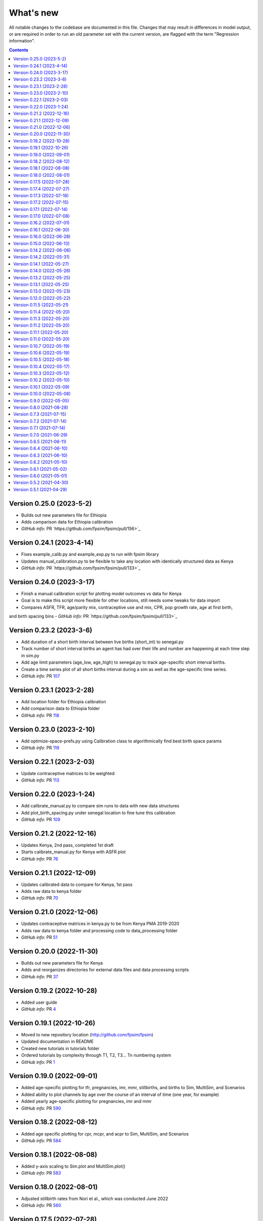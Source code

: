 ==========
What's new
==========

All notable changes to the codebase are documented in this file. Changes that may result in differences in model output, or are required in order to run an old parameter set with the current version, are flagged with the term "Regression information".

.. contents:: **Contents**
   :local:
   :depth: 1

Version 0.25.0 (2023-5-2)
--------------------------
- Builds out new parameters file for Ethiopia
- Adds camparison data for Ethiopia calibration
- *GitHub info*: PR `https://github.com/fpsim/fpsim/pull/156>`_

Version 0.24.1 (2023-4-14)
--------------------------
- Fixes example_calib.py and example_exp.py to run with fpsim library
- Updates manual_calibration.py to be flexible to take any location with identically structured data as Kenya
- *GitHub info*: PR `https://github.com/fpsim/fpsim/pull/133>`_



Version 0.24.0 (2023-3-17)
--------------------------
- Finish a manual calibration script for plotting model outcomes vs data for Kenya
- Goal is to make this script more flexible for other locations, still needs some tweaks for data import
- Compares ASFR, TFR, age/parity mix, contraceptive use and mix, CPR, pop growth rate, age at first birth,
and birth spacing bins
- *GitHub info*: PR `https://github.com/fpsim/fpsim/pull/133>`_

Version 0.23.2 (2023-3-6)
--------------------------
- Add duration of a short birth interval between live births (short_int) to senegal.py
- Track number of short interval births an agent has had over their life and number are happening at each time step in sim.py 
- Add age limit parameters (age_low, age_high) to senegal.py to track age-specific short interval births.
- Create a time series plot of all short births interval during a sim as well as the age-specific time series.
- *GitHub info*: PR `107 <https://github.com/fpsim/fpsim/pull/107>`_

Version 0.23.1 (2023-2-28)
--------------------------
- Add location folder for Ethiopia calibration
- Add comparison data to Ethiopia folder
- *GitHub info*: PR `118 <https://github.com/fpsim/fpsim/pull/118>`_

Version 0.23.0 (2023-2-10)
--------------------------
- Add optimize-space-prefs.py using Calibration class to algorithmically find best birth space params
- *GitHub info*: PR `119 <https://github.com/fpsim/fpsim/pull/119>`_

Version 0.22.1 (2023-2-03)
--------------------------
- Update contraceptive matrices to be weighted
- *GitHub info*: PR `113 <https://github.com/fpsim/fpsim/pull/113>`_


Version 0.22.0 (2023-1-24)
--------------------------
- Add calibrate_manual.py to compare sim runs to data with new data structures
- Add plot_birth_spacing.py under senegal location to fine tune this calibration
- *GitHub info*: PR `109 <https://github.com/fpsim/fpsim/pull/109>`_

Version 0.21.2 (2022-12-16)
---------------------------
- Updates Kenya, 2nd pass, completed 1st draft
- Starts calibrate_manual.py for Kenya with ASFR plot
- *GitHub info*: PR `76 <https://github.com/fpsim/fpsim/pull/76>`_

Version 0.21.1 (2022-12-09)
---------------------------
- Updates calibrated data to compare for Kenya, 1st pass
- Adds raw data to kenya folder
- *GitHub info*: PR `70 <https://github.com/fpsim/fpsim/pull/70>`_

Version 0.21.0 (2022-12-06)
---------------------------
- Updates contraceptive matrices in kenya.py to be from Kenya PMA 2019-2020
- Adds raw data to kenya folder and processing code to data_processing folder
- *GitHub info*: PR `51 <https://github.com/fpsim/fpsim/pull/51>`_


Version 0.20.0 (2022-11-30)
---------------------------
- Builds out new parameters file for Kenya
- Adds and reorganizes directories for external data files and data processing scripts
- *GitHub info*: PR `37 <https://github.com/fpsim/fpsim/pull/37>`_


Version 0.19.2 (2022-10-28)
---------------------------
- Added user guide
- *GitHub info*: PR `4 <https://github.com/fpsim/fpsim/pull/4>`_


Version 0.19.1 (2022-10-26)
---------------------------
- Moved to new repository location (http://github.com/fpsim/fpsim)
- Updated documentation in README
- Created new tutorials in tutorials folder
- Ordered tutorials by complexity through T1, T2, T3... Tn numbering system
- *GitHub info*: PR `1 <https://github.com/fpsim/fpsim/pull/1>`_


Version 0.19.0 (2022-09-01)
---------------------------
- Added age-specific plotting for tfr, pregnancies, imr, mmr, stillbirths, and births to Sim, MultiSim, and Scenarios
- Added ability to plot channels by age over the course of an interval of time (one year, for example)
- Added yearly age-specific plotting for pregnancies, imr and mmr
- *GitHub info*: PR `590 <https://github.com/amath-idm/fpsim/pull/590>`_


Version 0.18.2 (2022-08-12)
---------------------------
- Added age specific plotting for cpr, mcpr, and acpr to Sim, MultiSim, and Scenarios
- *GitHub info*: PR `584 <https://github.com/amath-idm/fpsim/pull/584>`_


Version 0.18.1 (2022-08-08)
---------------------------
- Added y-axis scaling to Sim.plot and MultiSim.plot()
- *GitHub info*: PR `583 <https://github.com/amath-idm/fpsim/pull/583>`_


Version 0.18.0 (2022-08-01)
---------------------------
- Adjusted stillbirth rates from Nori et al., which was conducted June 2022
- *GitHub info*: PR `560 <https://github.com/amath-idm/fpsim/pull/560>`_


Version 0.17.5 (2022-07-28)
---------------------------
- Refactored ExperimentVerbose and verbose_sim and related parts of test suite
- *GitHub info*: PR `471 <https://github.com/amath-idm/fpsim/pull/471>`_


Version 0.17.4 (2022-07-27)
---------------------------
- Added new test suite for the Scenarios API
- *GitHub info*: PR `527 <https://github.com/amath-idm/fpsim/pull/527>`_


Version 0.17.3 (2022-07-18)
---------------------------
- Added tutorial jupyter notebook to showcase Scenarios features
- *GitHub info*: PR `484 <https://github.com/amath-idm/fpsim/pull/484>`_


Version 0.17.2 (2022-07-15)
---------------------------
- Switched method mix plotting from line chart to stacked area chart for all classes
- *GitHub info*: PR `568 <https://github.com/amath-idm/fpsim/pull/568>`_


Version 0.17.1 (2022-07-14)
---------------------------
- Added example_scens.py for a quick debug of adding a novel method when developing new features
- Updated README with new debugging guidance
- GitHub info*: PR `570 <https://github.com/amath-idm/fpsim/pull/570>`_


Version 0.17.0 (2022-07-08)
---------------------------
- Added method mix timeseries plotting to Sim, MultiSim, and Scenarios through plot(to_plot='method')
- Added some test coverage for method mix plotting
- *GitHub info*: PR `554 <https://github.com/amath-idm/fpsim/pull/554>`_


Version 0.16.2 (2022-07-01)
---------------------------
- Refactors channel aggregation in Scenarios.analyze_sims()
- *GitHub info*: PR `561 <https://github.com/amath-idm/fpsim/pull/561>`_


Version 0.16.1 (2022-06-30)
---------------------------
- Add tracking of pregnancies
- Add cumulative sum of pregnancies to plotting functionality (see plot('apo'))
- *GitHub info*: PR `555 <https://github.com/amath-idm/fpsim/pull/555>`_


Version 0.16.0 (2022-06-28)
---------------------------
- Split matrix age category >25 into 26-35 and >35 
- Baseline contraceptive behavior remains the same, but interventions can differentiate now
- *GitHub info*: PR `551 <https://github.com/amath-idm/fpsim/pull/551>`_


Version 0.15.0 (2022-06-13)
---------------------------
- Added new plotting functionality ``Scenarios.plot('mortality')``
- Added new plotting functionality ``Scenarios.plot('apo')`` for adverse pregnancy outcomes
- Added ``stillbirths_over_year`` to keys, tracking, and plotting
- Added tracking of miscarriage, abortion, corresponding keys and plotting
- Temporarily commented out plot_interventions in ``sim.py`` to fix x-axis and vline issues in plotting
- *GitHub info*: PR `549 <https://github.com/amath-idm/fpsim/pull/549>`_


Version 0.14.2 (2022-06-06)
---------------------------
- Adding 3 new columns to the results dataframe in Scenarios


Version 0.14.2 (2022-05-31)
---------------------------
- Fixed bug in ``fp.snapshot()`` missing non-exact timesteps.
- Fixed bug with ``fp.timeseries_recorder()`` not being capable of being added as a kwarg.
- Tidied output of ``SimVerbose.story()``.
- Added ``sim.get_analyzer()`` and ``sim.get_intervention()`` methods (along with the plural versions).
- Renamed ``Experiment.dhs_data`` to ``Experiment.data``; likewise for ``model_to_calib`` → ``model``.
- Fixed bug with MCPR year plotting in ``Experiment``.
- Fixed bug with analyzers being applied only at the end of the sim instead of at every timestep.
- Fixed bug with interventions not plotting with simulations.
- Fixed bug with ``finalize()`` not being called for interventions.
- Increased code coverage of tests from 67% to 80%.
- *GitHub info*: PR `533 <https://github.com/amath-idm/fp_analyses/pull/533>`_


Version 0.14.1 (2022-05-27)
---------------------------
- Fixed bugs in how ``copy_from`` is implemented in scenarios.
- *GitHub info*: PR `526 <https://github.com/amath-idm/fp_analyses/pull/526>`_


Version 0.14.0 (2022-05-26)
---------------------------
- Adds an options module, allowing things like DPI to be set via ``fp.options(dpi=150)``.
- Updates plotting options and allows more control over style.
- Adds more control to plots, including ``start_year`` and ``end_year``.
- Adds a ``copy_from`` keyword to method probability update scenarios.
- Renames ``years`` to ``par_years`` in scenarios.
- Changes the logic of the ``People`` update step so that lactational amenorrhea is calculated after breastfeeding is updated.
- Changes the ``Sim`` representation to e.g. ``Sim("My sim"; n=10,000; 1960-2020; results: b=69,541 ☠=11,920 pop=62,630)``
- *GitHub info*: PR `522 <https://github.com/amath-idm/fp_analyses/pull/522>`__


Version 0.13.2 (2022-05-25)
---------------------------
- Added ASFR as an output of Experiments.
- ``MultiSim.run()`` now automatically labels un-labeled sims; this fixes bugs in MultiSim plotting functions.
- MultiSims also have additional error checking (e.g., they cannot be rerun).
- Refactored data files to be in "tall" instead of "wide" format.
- Removed years and age bins from summary statistics.
- *GitHub info*: PR `517 <https://github.com/amath-idm/fp_analyses/pull/517>`__


Version 0.13.1 (2022-05-25)
---------------------------
- Changed ``MultiSim.plot_method_mix()`` to be able to work with ``Scenarios``
- *GitHub info*: PR `513 <https://github.com/amath-idm/fp_analyses/pull/513>`__


Version 0.13.0 (2022-05-23)
---------------------------
- Changed parameters from a dictionary to a class and added ``parameters.py``. This class has additional validation, the ability to import from/export to JSON, etc.
- Restructured methods, including renaming ``pars['method_efficacy']`` to ``pars['methods']['eff']``, plus a new entry, ``pars['methods']['modern']``, to specify which are modern methods used for calculating MCPR.
- Methods have been reordered, grouping traditional and modern methods and sorting modern methods by longevity (e.g. condoms → pill → implants → IUDs).
- Added ability to add/remove contraceptive methods via ``pars.add_method()`` and ``pars.rm_method()``.
- Added a method to run a single scenario.
- *GitHub info*: PR `503 <https://github.com/amath-idm/fp_analyses/pull/503>`__


Version 0.12.0 (2022-05-22)
---------------------------
- Split FPsim repository from analyses scripts.
- Refactors ``experiment.py`` to load files for a specific location rather than being hard-coded.
- *GitHub info*: PR `504 <https://github.com/amath-idm/fp_analyses/pull/504>`__


Version 0.11.5 (2022-05-21)
---------------------------
- Improvements to the scenarios, including more helpful docstrings and error messages.
- Improved error checking of sims.
- *GitHub info*: PR `502 <https://github.com/amath-idm/fp_analyses/pull/502>`__


Version 0.11.4 (2022-05-20)
---------------------------
- Renamed parameter ``n`` to ``n_agents``, and adds parameter ``scaled_pop``.
- Tracking of switch events is disabled by default; set ``pars['track_switching'] = True`` to re-enable.
- Update default end year from 2019 to 2020.
- *GitHub info*: PR `496 <https://github.com/amath-idm/fp_analyses/pull/496>`__


Version 0.11.3 (2022-05-20)
---------------------------
- Tidied ``tests`` folder.
- Removed the calibration database by default (to keep, use ``fp.Calibration(keep_db=True)``.
- *GitHub info*: PR `495 <https://github.com/amath-idm/fp_analyses/pull/495>`__


Version 0.11.2 (2022-05-20)
---------------------------
- Added a ``people.make_pregnant()`` method.
- *GitHub info*: PR `494 <https://github.com/amath-idm/fp_analyses/pull/494>`__


Version 0.11.1 (2022-05-20)
---------------------------
- Replaced ``high`` and ``low`` breastfeeding duration parameters with Gumbel distribution parameters ``mu`` and ``beta``.
- *GitHub info*: PR `493 <https://github.com/amath-idm/fp_analyses/pull/493>`__


Version 0.11.0 (2022-05-20)
---------------------------
- Major refactor of ``senegal.py``, organizing parameters into groups and renaming.
- Parameter names made more consistent, e.g. ``exposure_correction`` → ``exposure_factor``, ``maternal_mortality_multiplier`` → ``maternal_mortality_factor``.
- Added comprehensive parameter checking.
- Updates to the default representation: ``print(sim)`` is now a very brief representation; use ``sim.disp()`` to get the old behavior.
- *GitHub info*: PR `492 <https://github.com/amath-idm/fp_analyses/pull/492>`__


Version 0.10.7 (2022-05-19)
---------------------------
- Updated ``fp.Scenarios()`` API.
- Added a new ``fp.Scenario()`` class, with a convenience function ``fp.make_scen()`` for creating new scenarios, for later use with ``fp.Scenarios()``.
- *GitHub info*: PR `488 <https://github.com/amath-idm/fp_analyses/pull/488>`__


Version 0.10.6 (2022-05-19)
---------------------------
- Adds ``fp.parallel()`` to quickly run multiple sims in parallel and return a ``MultiSim`` object.
- Adds an ``fp.change_par()`` intervention.
- *GitHub info*: PR `487 <https://github.com/amath-idm/fp_analyses/pull/487>`__


Version 0.10.5 (2022-05-18)
---------------------------
- Changes how the matrices are implemented. For example, ``sim['methods']['probs']['18-25']`` has been renamed ``sim['methods']['raw']['annual']['18-25']``; ``sim['methods']['probs']['18-25']`` has been renamed ``sim['methods']['adjusted']['annual']['18-25']``; ``sim['methods_postpartum']['probs1to6']['18-25']`` has been renamed ``sim['methods']['adjusted']['pp1to6']['18-25']``; etc.
- Various other parameters were renamed for consistency (e.g. ``years`` → ``year``).
- Various other methods were renamed for clarity (e.g. ``maternal_mortality()`` → ``check_maternal_mortality()``; ``check_mcpr()`` → ``track_mcpr()``).
- Input validation has been added to the ``Scenarios`` class.
- Fixed ``fp.update_methods()`` so it can no longer produce probabilities >1.
- Removed a circular import in ``scenarios.py``.
- *GitHub info*: PR `482 <https://github.com/amath-idm/fp_analyses/pull/482>`__


Version 0.10.4 (2022-05-17)
---------------------------
- Fixes bugs with the MCPR growth implementation, as well as the wrong matrix being used.
- Added three new parameters: ``mcpr_growth_rate``, ``mcpr_max``, and ``mcpr_norm_year``, to control how MCPR growth is projected into the future.
- Updated ``sim.run()`` to return ``self`` rather than ``self.results``.
- *GitHub info*: PR `480 <https://github.com/amath-idm/fp_analyses/pull/480>`__


Version 0.10.3 (2022-05-12)
---------------------------
- Move country-specific parameters from ``fpsim.data`` to ``fpsim.locations``.
- *GitHub info*: PR `464 <https://github.com/amath-idm/fp_analyses/pull/464>`__


Version 0.10.2 (2022-05-10)
---------------------------
- Refactored ``People.get_method()`` to use more efficient looping.
- Numbafied ``n_multinomial()`` to get a ~20% speed increase.
- Added a ``method_timestep`` parameter to allow skipping contraceptive matrix updates (saves significant time for small sims).
- Added ``fp.pars(location='test')`` to use defaults for testing (e.g. small population size).
- Fixed divide-by-zero bug for small population sizes in total fertility rate.
- Refactored tests; they should now run locally in ~15 s.
- *GitHub info*: PR `448 <https://github.com/amath-idm/fp_analyses/pull/448>`__


Version 0.10.1 (2022-05-09)
---------------------------
- Fix ``Scenarios`` class.
- *GitHub info*: PR `433 <https://github.com/amath-idm/fp_analyses/pull/433>`__


Version 0.10.0 (2022-05-08)
---------------------------
- Moved Senegal parameters into FPsim.
- Added age of sexual debut.
- *GitHub info*: PR `427 <https://github.com/amath-idm/fp_analyses/pull/427>`__


Version 0.9.0 (2022-05-05)
--------------------------
- Added a new ``Scenarios`` class.
- *GitHub info*: PR `416 <https://github.com/amath-idm/fp_analyses/pull/416>`__


Version 0.8.0 (2021-08-28)
--------------------------
- Refactored the ``People`` object to use a new filtering-based approach.
- *GitHub info*: PR `219 <https://github.com/amath-idm/fp_analyses/pull/219>`__


Version 0.7.3 (2021-07-15)
--------------------------
- Fix bug to ensure that at least one process runs on each worker.
- *GitHub info*: PR `163 <https://github.com/amath-idm/fp_analyses/pull/163>`__


Version 0.7.2 (2021-07-14)
--------------------------
- Allow ``total_trials`` to be passed to an ``fp.Calibration`` object.
- *GitHub info*: PR `162 <https://github.com/amath-idm/fp_analyses/pull/162>`__


Version 0.7.1 (2021-07-14)
--------------------------
- Allow ``weights`` to be passed to an ``fp.Calibration`` object.
- *GitHub info*: PR `161 <https://github.com/amath-idm/fp_analyses/pull/161>`__


Version 0.7.0 (2021-06-29)
--------------------------
- Added new calibration plotting methods.
- Separated Experiment and Calibration into separate files, and renamed ``model.py`` to ``sim.py``.
- Fixed a bug where the age pyramid was being unintentionally modified in-place.
- *GitHub info*: PR `144 <https://github.com/amath-idm/fp_analyses/pull/144>`__


Version 0.6.5 (2021-06-11)
--------------------------
- Added R support; see ``examples/example_sim.R``.
- Fixed a bug where the age pyramid was being unintentionally modified in-place.
- *GitHub info*: PR `128 <https://github.com/amath-idm/fp_analyses/pull/128>`__


Version 0.6.4 (2021-06-10)
--------------------------
- Added a ``MultiSim`` class, which can handle parallel runs and uncertainty bounds.
- *GitHub info*: PR `124 <https://github.com/amath-idm/fp_analyses/pull/124>`__


Version 0.6.3 (2021-06-10)
--------------------------
- Fixed a bug where exposure correction by age was accidentally being clipped to the range [0,1], restoring behavior of the array-based model to match the object-based model (notwithstanding stochastic effects and other bugfixes).
- *GitHub info*: PR `119 <https://github.com/amath-idm/fp_analyses/pull/119>`__


Version 0.6.2 (2021-05-10)
--------------------------
- Added ``fp.Intervention`` and ``fp.Analyzer`` classes, which are much more flexible ways to modify and record the state of the simulation, respectively.
- Fixed a bug with only females being born.
- *GitHub info*: PR `100 <https://github.com/amath-idm/fp_analyses/pull/100>`__


Version 0.6.1 (2021-05-02)
--------------------------
- Renamed ``fp.Calibration`` to ``fp.Experiment``, and added a new ``fp.Calibration`` class, using Optuna.
- This allows the user to do e.g. ``calib = fp.Calibration(pars); calib.calibrate(calib_pars)``
- Calibrating a single parameter takes about 20 seconds for a single parameter and a small population size (500 people). Realistic calibrations should take roughly 10 - 60 minutes.
- *GitHub info*: PR `93 <https://github.com/amath-idm/fp_analyses/pull/93>`__


Version 0.6.0 (2021-05-01)
--------------------------
- Refactored the model to use an array-based implementation, instead of a loop over individual people.
- This results in a performance increase of roughly 20-100x, depending on the size of the simulation. In practice, this means that 50,000 people can be run in roughly the same amount of time as 500 could be previously.
- *GitHub info*: PR `92 <https://github.com/amath-idm/fp_analyses/pull/92>`__


Version 0.5.2 (2021-04-30)
--------------------------
- Added a new script, ``preprocess_data.py``, that takes large raw data files and preprocesses them down to only the essentials used in the model.
- This increases the performance of ``calib.run()`` (**not** counting model runtime) by a factor of 1000.
- *GitHub info*: PR `91 <https://github.com/amath-idm/fp_analyses/pull/91>`__


Version 0.5.1 (2021-04-29)
--------------------------
- Added ``summarize()`` and ``to_json()`` methods to ``Calibration``. Also added an ``fp.diff_summaries()`` method for comparing them.
- Added regression and benchmarking tests (current total time: 24 s).
- Added a code coverage script (current code coverage: 59%).
- Added default flags for which quantities to compute.
- Split the logic of ``Calibration`` out into more detail: e.g., initialization, running, and post-processing.
- *GitHub info*: PR `90 <https://github.com/amath-idm/fp_analyses/pull/90>`__
